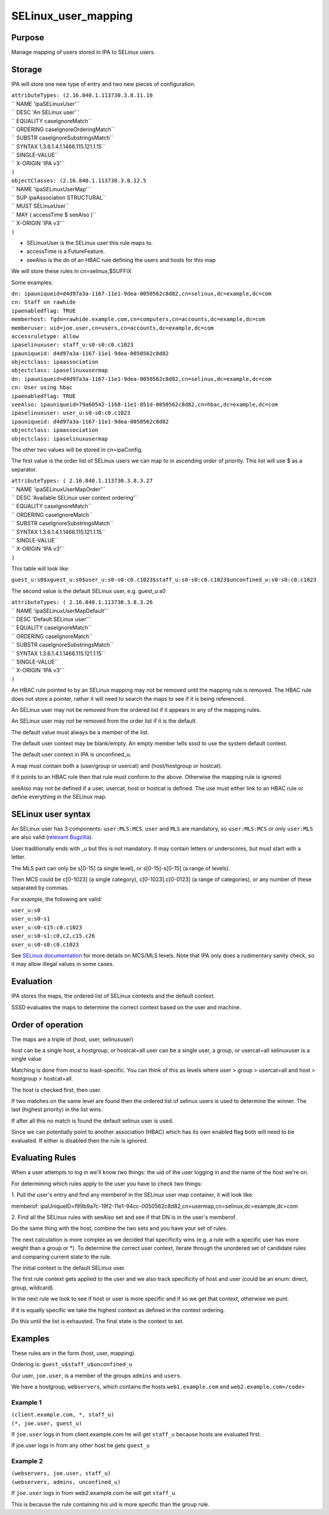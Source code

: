 SELinux_user_mapping
====================

Purpose
-------

Manage mapping of users stored in IPA to SELinux users.

Storage
-------

IPA will store one new type of entry and two new pieces of
configuration.

| ``attributeTypes: (2.16.840.1.113730.3.8.11.10``
| ``  NAME 'ipaSELinuxUser'``
| ``  DESC 'An SELinux user'``
| ``  EQUALITY caseIgnoreMatch``
| ``  ORDERING caseIgnoreOrderingMatch``
| ``  SUBSTR caseIgnoreSubstringsMatch``
| ``  SYNTAX 1.3.6.1.4.1.1466.115.121.1.15``
| ``  SINGLE-VALUE``
| ``  X-ORIGIN 'IPA v3'``
| ``)``

| ``objectClasses: (2.16.840.1.113730.3.8.12.5``
| ``  NAME 'ipaSELinuxUserMap'``
| ``  SUP ipaAssociation STRUCTURAL``
| ``  MUST SELinuxUser``
| ``  MAY ( accessTime $ seeAlso )``
| ``  X-ORIGIN 'IPA v3'``
| ``)``

-  SELinuxUser is the SELinux user this rule maps to.
-  accessTime is a FutureFeature.
-  seeAlso is the dn of an HBAC rule defining the users and hosts for
   this map

We will store these rules in cn=selinux,$SUFFIX

Some examples:

| ``dn: ipauniqueid=d4d97a3a-1167-11e1-9dea-0050562c8d82,cn=selinux,dc=example,dc=com``
| ``cn: Staff on rawhide``
| ``ipaenabledflag: TRUE``
| ``memberhost: fqdn=rawhide.example.com,cn=computers,cn=accounts,dc=example,dc=com``
| ``memberuser: uid=joe.user,cn=users,cn=accounts,dc=example,dc=com``
| ``accessruletype: allow``
| ``ipaselinuxuser: staff_u:s0-s0:c0.c1023``
| ``ipauniqueid: d4d97a3a-1167-11e1-9dea-0050562c8d82``
| ``objectclass: ipaassociation``
| ``objectclass: ipaselinuxusermap``

| ``dn: ipauniqueid=d4d97a3a-1167-11e1-9dea-0050562c8d82,cn=selinux,dc=example,dc=com``
| ``cn: User using hbac``
| ``ipaenabledflag: TRUE``
| ``seeAlso: ipauniqueid=79a60542-1168-11e1-851d-0050562c8d82,cn=hbac,dc=example,dc=com``
| ``ipaselinuxuser: user_u:s0-s0:c0.c1023``
| ``ipauniqueid: d4d97a3a-1167-11e1-9dea-0050562c8d82``
| ``objectclass: ipaassociation``
| ``objectclass: ipaselinuxusermap``

The other two values will be stored in cn=ipaConfig.

The first value is the order list of SELinux users we can map to in
ascending order of priority. This list will use $ as a separator.

| ``attributeTypes: ( 2.16.840.1.113730.3.8.3.27``
| ``  NAME 'ipaSELinuxUserMapOrder'``
| ``  DESC 'Available SELinux user context ordering'``
| ``  EQUALITY caseIgnoreMatch``
| ``  ORDERING caseIgnoreMatch``
| ``  SUBSTR caseIgnoreSubstringsMatch``
| ``  SYNTAX 1.3.6.1.4.1.1466.115.121.1.15``
| ``  SINGLE-VALUE``
| ``  X-ORIGIN 'IPA v3'``
| ``)``

This table will look like:

``guest_u:s0$xguest_u:s0$user_u:s0-s0:c0.c1023$staff_u:s0-s0:c0.c1023$unconfined_u:s0-s0:c0.c1023``

The second value is the default SELinux user, e.g. guest_u:s0

| ``attributeTypes: ( 2.16.840.1.113730.3.8.3.26``
| ``  NAME 'ipaSELinuxUserMapDefault'``
| ``  DESC 'Default SELinux user'``
| ``  EQUALITY caseIgnoreMatch``
| ``  ORDERING caseIgnoreMatch``
| ``  SUBSTR caseIgnoreSubstringsMatch``
| ``  SYNTAX 1.3.6.1.4.1.1466.115.121.1.15``
| ``  SINGLE-VALUE``
| ``  X-ORIGIN 'IPA v3'``
| ``)``

An HBAC rule pointed to by an SELinux mapping may not be removed until
the mapping rule is removed. The HBAC rule does not store a pointer,
rather it will need to search the maps to see if it is being referenced.

An SELinux user may not be removed from the ordered list if it appears
in any of the mapping rules.

An SELinux user may not be removed from the order list if it is the
default.

The default value must always be a member of the list.

The default user context may be blank/empty. An empty member tells sssd
to use the system default context.

The default user context in IPA is unconfined_u.

A map must contain both a (user/group or usercat) and (host/hostgroup or
hostcat).

If it points to an HBAC rule then that rule must conform to the above.
Otherwise the mapping rule is ignored.

seeAlso may not be defined if a user, usercat, host or hostcat is
defined. The use must either link to an HBAC rule or define everything
in the SELinux map.



SELinux user syntax
-------------------

An SELinux user has 3 components: ``user:MLS:MCS``. ``user`` and ``MLS``
are mandatory, so ``user:MLS:MCS`` or only ``user:MLS`` are also valid
(`relevant
Bugzilla <https://bugzilla.redhat.com/show_bug.cgi?id=885181>`__).

User traditionally ends with \_u but this is not mandatory. It may
contain letters or underscores, but must start with a letter.

The MLS part can only be s[0-15] (a single level), or s[0-15]-s[0-15] (a
range of levels).

Then MCS could be c[0-1023] (a single category), c[0-1023].c[0-0123] (a
range of categories), or any number of these separated by commas.

For example, the following are valid:

| ``user_u:s0``
| ``user_u:s0-s1``
| ``user_u:s0-s15:c0.c1023``
| ``user_u:s0-s1:c0,c2,c15.c26``
| ``user_u:s0-s0:c0.c1023``

See `SELinux
documentation <http://docs.fedoraproject.org/en-US/Fedora/21/html/SELinux_Users_and_Administrators_Guide/index.html>`__
for more details on MCS/MLS levels. Note that IPA only does a
rudimentary sanity check, so it may allow illegal values in some cases.

Evaluation
----------

IPA stores the maps, the ordered list of SELinux contexts and the
default context.

SSSD evaluates the maps to determine the correct context based on the
user and machine.



Order of operation
----------------------------------------------------------------------------------------------

The maps are a triple of (host, user, selinuxuser)

host can be a single host, a hostgroup, or hostcat=all user can be a
single user, a group, or usercat=all selinuxuser is a single value

Matching is done from most to least-specific. You can think of this as
levels where user > group > usercat=all and host > hostgroup >
hostcat=all.

The host is checked first, then user.

If two matches on the same level are found then the ordered list of
selinux users is used to determine the winner. The last (highest
priority) in the list wins.

If after all this no match is found the default selinux user is used.

Since we can potentially point to another association (HBAC) which has
its own enabled flag both will need to be evaluated. If either is
disabled then the rule is ignored.



Evaluating Rules
----------------------------------------------------------------------------------------------

When a user attempts to log in we'll know two things: the uid of the
user logging in and the name of the host we're on.

For determining which rules apply to the user you have to check two
things:

1. Pull the user's entry and find any memberof in the SELinux user map
container, it will look like:

memberof:
ipaUniqueID=f99b9a7c-19f2-11e1-94cc-0050562c8d82,cn=usermap,cn=selinux,dc=example,dc=com

2. Find all the SELinux rules with seeAlso set and see if that DN is in
the user's memberof.

Do the same thing with the host, combine the two sets and you have your
set of rules.

The next calculation is more complex as we decided that specificity wins
(e.g. a rule with a specific user has more weight than a group or \*).
To determine the correct user context, iterate through the unordered set
of candidate rules and comparing current state to the rule.

The initial context is the default SELinux user.

The first rule context gets applied to the user and we also track
specificity of host and user (could be an enum: direct, group,
wildcard).

In the next rule we look to see if host or user is more specific and if
so we get that context, otherwise we punt.

If it is equally specific we take the highest context as defined in the
context ordering.

Do this until the list is exhausted. The final state is the context to
set.

Examples
----------------------------------------------------------------------------------------------

These rules are in the form (host, user, mapping).

Ordering is: ``guest_u$staff_u$unconfined_u``

Our user, ``joe.user``, is a member of the groups ``admins`` and
``users``.

We have a hostgroup, ``webservers``, which contains the hosts
``web1.example.com`` and ``web2.example.com>/code>``



Example 1
^^^^^^^^^

| ``(client.example.com, *, staff_u)``
| ``(*, joe.user, guest_u)``

If ``joe.user`` logs in from client.example.com he will get ``staff_u``
because hosts are evaluated first.

If joe.user logs in from any other host he gets ``guest_u``



Example 2
^^^^^^^^^

| ``(webservers, joe.user, staff_u)``
| ``(webservers, admins, unconfined_u)``

If ``joe.user`` logs in from web2.example.com he will get ``staff_u``.

This is because the rule containing his uid is more specific than the
group rule.